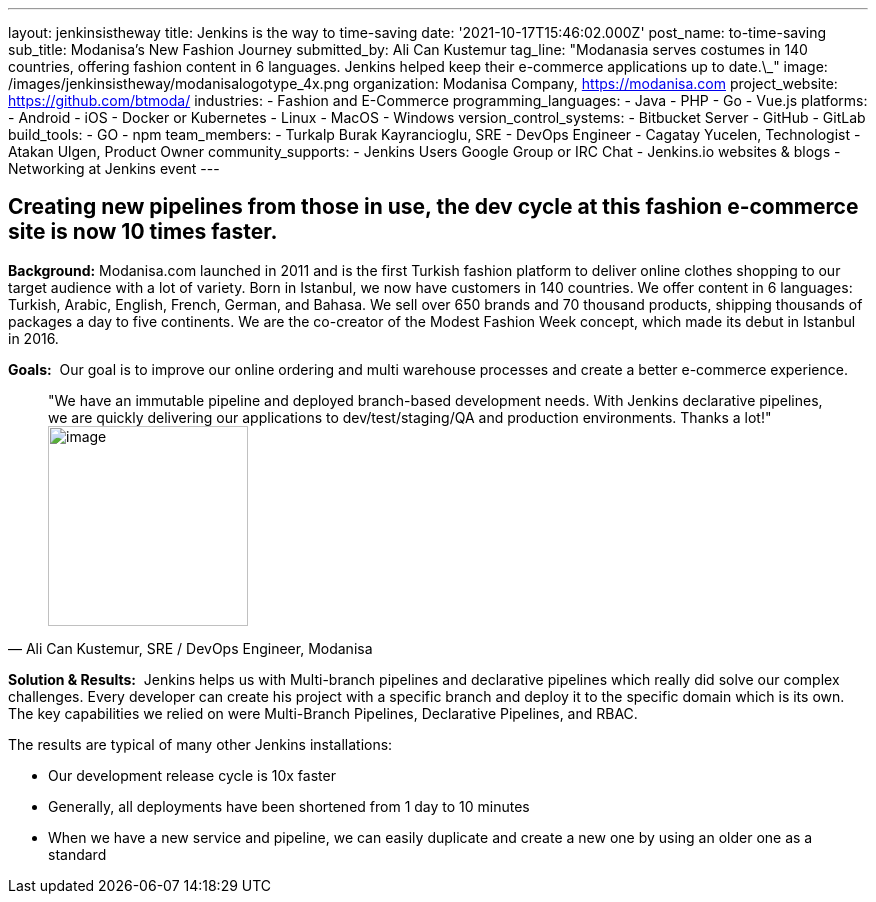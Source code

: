 ---
layout: jenkinsistheway
title: Jenkins is the way to time-saving
date: '2021-10-17T15:46:02.000Z'
post_name: to-time-saving
sub_title: Modanisa's New Fashion Journey
submitted_by: Ali Can Kustemur
tag_line: "Modanasia serves costumes in 140 countries, offering fashion content in 6 languages. Jenkins helped keep their e-commerce applications up to date.\_"
image: /images/jenkinsistheway/modanisalogotype_4x.png
organization: Modanisa Company, https://modanisa.com
project_website: https://github.com/btmoda/
industries:
  - Fashion and E-Commerce
programming_languages:
  - Java
  - PHP
  - Go
  - Vue.js
platforms:
  - Android
  - iOS
  - Docker or Kubernetes
  - Linux
  - MacOS
  - Windows
version_control_systems:
  - Bitbucket Server
  - GitHub
  - GitLab
build_tools:
  - GO
  - npm
team_members:
  - Turkalp Burak Kayrancioglu, SRE - DevOps Engineer
  - Cagatay Yucelen, Technologist
  - Atakan Ulgen, Product Owner
community_supports:
  - Jenkins Users Google Group or IRC Chat
  - Jenkins.io websites & blogs
  - Networking at Jenkins event
---





== Creating new pipelines from those in use, the dev cycle at this fashion e-commerce site is now 10 times faster.

*Background:* Modanisa.com launched in 2011 and is the first Turkish fashion platform to deliver online clothes shopping to our target audience with a lot of variety. Born in Istanbul, we now have customers in 140 countries. We offer content in 6 languages: Turkish, Arabic, English, French, German, and Bahasa. We sell over 650 brands and 70 thousand products, shipping thousands of packages a day to five continents. We are the co-creator of the Modest Fashion Week concept, which made its debut in Istanbul in 2016.

*Goals:*  Our goal is to improve our online ordering and multi warehouse processes and create a better e-commerce experience.





[.testimonal]
[quote, "Ali Can Kustemur, SRE / DevOps Engineer, Modanisa"]
"We have an immutable pipeline and deployed branch-based development needs. With Jenkins declarative pipelines, we are quickly delivering our applications to dev/test/staging/QA and production environments. Thanks a lot!"
image:/images/jenkinsistheway/Jenkins-logo.png[image,width=200,height=200]


*Solution & Results:*  Jenkins helps us with Multi-branch pipelines and declarative pipelines which really did solve our complex challenges. Every developer can create his project with a specific branch and deploy it to the specific domain which is its own. The key capabilities we relied on were Multi-Branch Pipelines, Declarative Pipelines, and RBAC.

The results are typical of many other Jenkins installations:

* Our development release cycle is 10x faster 
* Generally, all deployments have been shortened from 1 day to 10 minutes 
* When we have a new service and pipeline, we can easily duplicate and create a new one by using an older one as a standard

